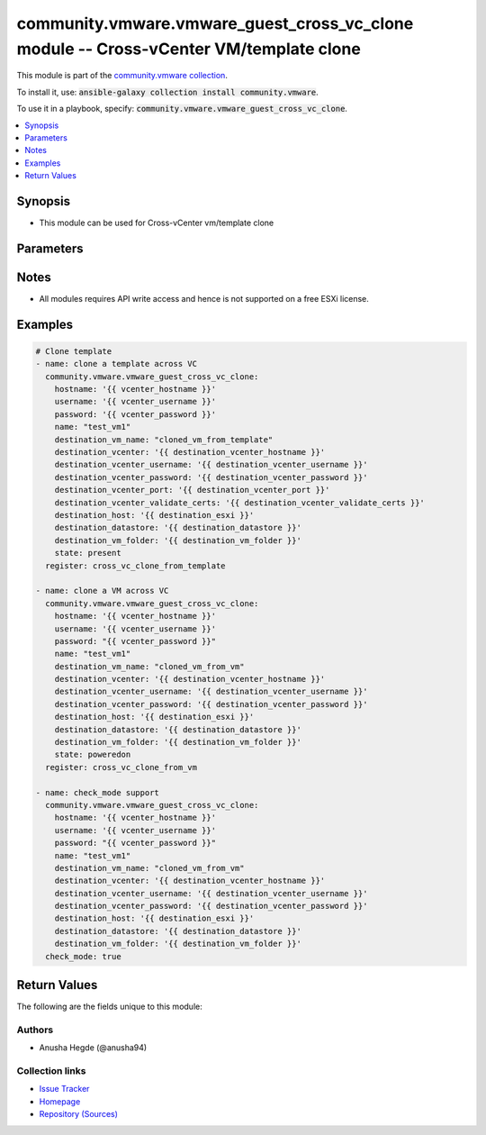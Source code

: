 

community.vmware.vmware_guest_cross_vc_clone module -- Cross-vCenter VM/template clone
++++++++++++++++++++++++++++++++++++++++++++++++++++++++++++++++++++++++++++++++++++++

This module is part of the `community.vmware collection <https://galaxy.ansible.com/community/vmware>`_.

To install it, use: :code:`ansible-galaxy collection install community.vmware`.

To use it in a playbook, specify: :code:`community.vmware.vmware_guest_cross_vc_clone`.


.. contents::
   :local:
   :depth: 1


Synopsis
--------

- This module can be used for Cross-vCenter vm/template clone








Parameters
----------

.. raw:: html

  <table style="width: 100%;">
  <thead>
    <tr>
    <th><p>Parameter</p></th>
    <th><p>Comments</p></th>
  </tr>
  </thead>
  <tbody>
  <tr>
    <td valign="top">
      <div class="ansibleOptionAnchor" id="parameter-destination_datastore"></div>
      <p style="display: inline;"><strong>destination_datastore</strong></p>
      <a class="ansibleOptionLink" href="#parameter-destination_datastore" title="Permalink to this option"></a>
      <p style="font-size: small; margin-bottom: 0;">
        <span style="color: purple;">string</span>
        / <span style="color: red;">required</span>
      </p>
    </td>
    <td valign="top">
      <p>The name of the destination datastore or the datastore cluster.</p>
      <p>If datastore cluster name is specified, we will find the Storage DRS recommended datastore in that cluster.</p>
    </td>
  </tr>
  <tr>
    <td valign="top">
      <div class="ansibleOptionAnchor" id="parameter-destination_host"></div>
      <p style="display: inline;"><strong>destination_host</strong></p>
      <a class="ansibleOptionLink" href="#parameter-destination_host" title="Permalink to this option"></a>
      <p style="font-size: small; margin-bottom: 0;">
        <span style="color: purple;">string</span>
        / <span style="color: red;">required</span>
      </p>
    </td>
    <td valign="top">
      <p>The name of the destination host.</p>
    </td>
  </tr>
  <tr>
    <td valign="top">
      <div class="ansibleOptionAnchor" id="parameter-destination_resource_pool"></div>
      <p style="display: inline;"><strong>destination_resource_pool</strong></p>
      <a class="ansibleOptionLink" href="#parameter-destination_resource_pool" title="Permalink to this option"></a>
      <p style="font-size: small; margin-bottom: 0;">
        <span style="color: purple;">string</span>
      </p>
    </td>
    <td valign="top">
      <p>Destination resource pool.</p>
      <p>If not provided, the destination host&#x27;s parent&#x27;s resource pool will be used.</p>
    </td>
  </tr>
  <tr>
    <td valign="top">
      <div class="ansibleOptionAnchor" id="parameter-destination_vcenter"></div>
      <p style="display: inline;"><strong>destination_vcenter</strong></p>
      <a class="ansibleOptionLink" href="#parameter-destination_vcenter" title="Permalink to this option"></a>
      <p style="font-size: small; margin-bottom: 0;">
        <span style="color: purple;">string</span>
        / <span style="color: red;">required</span>
      </p>
    </td>
    <td valign="top">
      <p>The hostname or IP address of the destination VCenter.</p>
    </td>
  </tr>
  <tr>
    <td valign="top">
      <div class="ansibleOptionAnchor" id="parameter-destination_vcenter_password"></div>
      <p style="display: inline;"><strong>destination_vcenter_password</strong></p>
      <a class="ansibleOptionLink" href="#parameter-destination_vcenter_password" title="Permalink to this option"></a>
      <p style="font-size: small; margin-bottom: 0;">
        <span style="color: purple;">string</span>
        / <span style="color: red;">required</span>
      </p>
    </td>
    <td valign="top">
      <p>The password of the destination VCenter.</p>
    </td>
  </tr>
  <tr>
    <td valign="top">
      <div class="ansibleOptionAnchor" id="parameter-destination_vcenter_port"></div>
      <p style="display: inline;"><strong>destination_vcenter_port</strong></p>
      <a class="ansibleOptionLink" href="#parameter-destination_vcenter_port" title="Permalink to this option"></a>
      <p style="font-size: small; margin-bottom: 0;">
        <span style="color: purple;">integer</span>
      </p>
    </td>
    <td valign="top">
      <p>The port to establish connection in the destination VCenter.</p>
      <p style="margin-top: 8px;"><b style="color: blue;">Default:</b> <code style="color: blue;">443</code></p>
    </td>
  </tr>
  <tr>
    <td valign="top">
      <div class="ansibleOptionAnchor" id="parameter-destination_vcenter_username"></div>
      <p style="display: inline;"><strong>destination_vcenter_username</strong></p>
      <a class="ansibleOptionLink" href="#parameter-destination_vcenter_username" title="Permalink to this option"></a>
      <p style="font-size: small; margin-bottom: 0;">
        <span style="color: purple;">string</span>
        / <span style="color: red;">required</span>
      </p>
    </td>
    <td valign="top">
      <p>The username of the destination VCenter.</p>
    </td>
  </tr>
  <tr>
    <td valign="top">
      <div class="ansibleOptionAnchor" id="parameter-destination_vcenter_validate_certs"></div>
      <p style="display: inline;"><strong>destination_vcenter_validate_certs</strong></p>
      <a class="ansibleOptionLink" href="#parameter-destination_vcenter_validate_certs" title="Permalink to this option"></a>
      <p style="font-size: small; margin-bottom: 0;">
        <span style="color: purple;">boolean</span>
      </p>
    </td>
    <td valign="top">
      <p>Parameter to indicate if certification validation needs to be done on destination VCenter.</p>
      <p style="margin-top: 8px;"><b">Choices:</b></p>
      <ul>
        <li><p><code style="color: blue;"><b>false</b></code> <span style="color: blue;">← (default)</span></p></li>
        <li><p><code>true</code></p></li>
      </ul>

    </td>
  </tr>
  <tr>
    <td valign="top">
      <div class="ansibleOptionAnchor" id="parameter-destination_vm_folder"></div>
      <p style="display: inline;"><strong>destination_vm_folder</strong></p>
      <a class="ansibleOptionLink" href="#parameter-destination_vm_folder" title="Permalink to this option"></a>
      <p style="font-size: small; margin-bottom: 0;">
        <span style="color: purple;">string</span>
        / <span style="color: red;">required</span>
      </p>
    </td>
    <td valign="top">
      <p>Destination folder, absolute path to deploy the cloned vm.</p>
      <p>This parameter is case sensitive.</p>
      <p>Examples:</p>
      <p>   folder: vm</p>
      <p>   folder: ha-datacenter/vm</p>
      <p>   folder: /datacenter1/vm</p>
    </td>
  </tr>
  <tr>
    <td valign="top">
      <div class="ansibleOptionAnchor" id="parameter-destination_vm_name"></div>
      <p style="display: inline;"><strong>destination_vm_name</strong></p>
      <a class="ansibleOptionLink" href="#parameter-destination_vm_name" title="Permalink to this option"></a>
      <p style="font-size: small; margin-bottom: 0;">
        <span style="color: purple;">string</span>
        / <span style="color: red;">required</span>
      </p>
    </td>
    <td valign="top">
      <p>The name of the cloned VM.</p>
    </td>
  </tr>
  <tr>
    <td valign="top">
      <div class="ansibleOptionAnchor" id="parameter-hostname"></div>
      <p style="display: inline;"><strong>hostname</strong></p>
      <a class="ansibleOptionLink" href="#parameter-hostname" title="Permalink to this option"></a>
      <p style="font-size: small; margin-bottom: 0;">
        <span style="color: purple;">string</span>
      </p>
    </td>
    <td valign="top">
      <p>The hostname or IP address of the vSphere vCenter or ESXi server.</p>
      <p>If the value is not specified in the task, the value of environment variable <code class='docutils literal notranslate'>VMWARE_HOST</code> will be used instead.</p>
      <p>Environment variable support added in Ansible 2.6.</p>
    </td>
  </tr>
  <tr>
    <td valign="top">
      <div class="ansibleOptionAnchor" id="parameter-is_template"></div>
      <p style="display: inline;"><strong>is_template</strong></p>
      <a class="ansibleOptionLink" href="#parameter-is_template" title="Permalink to this option"></a>
      <p style="font-size: small; margin-bottom: 0;">
        <span style="color: purple;">boolean</span>
      </p>
    </td>
    <td valign="top">
      <p>Specifies whether or not the new virtual machine should be marked as a template.</p>
      <p style="margin-top: 8px;"><b">Choices:</b></p>
      <ul>
        <li><p><code style="color: blue;"><b>false</b></code> <span style="color: blue;">← (default)</span></p></li>
        <li><p><code>true</code></p></li>
      </ul>

    </td>
  </tr>
  <tr>
    <td valign="top">
      <div class="ansibleOptionAnchor" id="parameter-moid"></div>
      <p style="display: inline;"><strong>moid</strong></p>
      <a class="ansibleOptionLink" href="#parameter-moid" title="Permalink to this option"></a>
      <p style="font-size: small; margin-bottom: 0;">
        <span style="color: purple;">string</span>
      </p>
    </td>
    <td valign="top">
      <p>Managed Object ID of the vm/template instance to manage if known, this is a unique identifier only within a single vCenter instance.</p>
      <p>This is required if <code class='docutils literal notranslate'>name</code> or <code class='docutils literal notranslate'>uuid</code> is not supplied.</p>
    </td>
  </tr>
  <tr>
    <td valign="top">
      <div class="ansibleOptionAnchor" id="parameter-name"></div>
      <p style="display: inline;"><strong>name</strong></p>
      <a class="ansibleOptionLink" href="#parameter-name" title="Permalink to this option"></a>
      <p style="font-size: small; margin-bottom: 0;">
        <span style="color: purple;">string</span>
      </p>
    </td>
    <td valign="top">
      <p>Name of the virtual machine or template.</p>
      <p>This is a required parameter, if parameter <code class='docutils literal notranslate'>uuid</code> or <code class='docutils literal notranslate'>moid</code> is not supplied.</p>
    </td>
  </tr>
  <tr>
    <td valign="top">
      <div class="ansibleOptionAnchor" id="parameter-password"></div>
      <div class="ansibleOptionAnchor" id="parameter-pass"></div>
      <div class="ansibleOptionAnchor" id="parameter-pwd"></div>
      <p style="display: inline;"><strong>password</strong></p>
      <a class="ansibleOptionLink" href="#parameter-password" title="Permalink to this option"></a>
      <p style="font-size: small; margin-bottom: 0;"><span style="color: darkgreen; white-space: normal;">aliases: pass, pwd</span></p>
      <p style="font-size: small; margin-bottom: 0;">
        <span style="color: purple;">string</span>
      </p>
    </td>
    <td valign="top">
      <p>The password of the vSphere vCenter or ESXi server.</p>
      <p>If the value is not specified in the task, the value of environment variable <code class='docutils literal notranslate'>VMWARE_PASSWORD</code> will be used instead.</p>
      <p>Environment variable support added in Ansible 2.6.</p>
    </td>
  </tr>
  <tr>
    <td valign="top">
      <div class="ansibleOptionAnchor" id="parameter-port"></div>
      <p style="display: inline;"><strong>port</strong></p>
      <a class="ansibleOptionLink" href="#parameter-port" title="Permalink to this option"></a>
      <p style="font-size: small; margin-bottom: 0;">
        <span style="color: purple;">integer</span>
      </p>
    </td>
    <td valign="top">
      <p>The port number of the vSphere vCenter or ESXi server.</p>
      <p>If the value is not specified in the task, the value of environment variable <code class='docutils literal notranslate'>VMWARE_PORT</code> will be used instead.</p>
      <p>Environment variable support added in Ansible 2.6.</p>
      <p style="margin-top: 8px;"><b style="color: blue;">Default:</b> <code style="color: blue;">443</code></p>
    </td>
  </tr>
  <tr>
    <td valign="top">
      <div class="ansibleOptionAnchor" id="parameter-proxy_host"></div>
      <p style="display: inline;"><strong>proxy_host</strong></p>
      <a class="ansibleOptionLink" href="#parameter-proxy_host" title="Permalink to this option"></a>
      <p style="font-size: small; margin-bottom: 0;">
        <span style="color: purple;">string</span>
      </p>
    </td>
    <td valign="top">
      <p>Address of a proxy that will receive all HTTPS requests and relay them.</p>
      <p>The format is a hostname or a IP.</p>
      <p>If the value is not specified in the task, the value of environment variable <code class='docutils literal notranslate'>VMWARE_PROXY_HOST</code> will be used instead.</p>
      <p>This feature depends on a version of pyvmomi greater than v6.7.1.2018.12</p>
    </td>
  </tr>
  <tr>
    <td valign="top">
      <div class="ansibleOptionAnchor" id="parameter-proxy_port"></div>
      <p style="display: inline;"><strong>proxy_port</strong></p>
      <a class="ansibleOptionLink" href="#parameter-proxy_port" title="Permalink to this option"></a>
      <p style="font-size: small; margin-bottom: 0;">
        <span style="color: purple;">integer</span>
      </p>
    </td>
    <td valign="top">
      <p>Port of the HTTP proxy that will receive all HTTPS requests and relay them.</p>
      <p>If the value is not specified in the task, the value of environment variable <code class='docutils literal notranslate'>VMWARE_PROXY_PORT</code> will be used instead.</p>
    </td>
  </tr>
  <tr>
    <td valign="top">
      <div class="ansibleOptionAnchor" id="parameter-state"></div>
      <p style="display: inline;"><strong>state</strong></p>
      <a class="ansibleOptionLink" href="#parameter-state" title="Permalink to this option"></a>
      <p style="font-size: small; margin-bottom: 0;">
        <span style="color: purple;">string</span>
      </p>
    </td>
    <td valign="top">
      <p>The state of Virtual Machine deployed.</p>
      <p>If set to <code class='docutils literal notranslate'>present</code> and VM does not exists, then VM is created.</p>
      <p>If set to <code class='docutils literal notranslate'>present</code> and VM exists, no action is taken.</p>
      <p>If set to <code class='docutils literal notranslate'>poweredon</code> and VM does not exists, then VM is created with powered on state.</p>
      <p>If set to <code class='docutils literal notranslate'>poweredon</code> and VM exists, no action is taken.</p>
      <p style="margin-top: 8px;"><b">Choices:</b></p>
      <ul>
        <li><p><code style="color: blue;"><b>&#34;present&#34;</b></code> <span style="color: blue;">← (default)</span></p></li>
        <li><p><code>&#34;poweredon&#34;</code></p></li>
      </ul>

    </td>
  </tr>
  <tr>
    <td valign="top">
      <div class="ansibleOptionAnchor" id="parameter-timeout"></div>
      <p style="display: inline;"><strong>timeout</strong></p>
      <a class="ansibleOptionLink" href="#parameter-timeout" title="Permalink to this option"></a>
      <p style="font-size: small; margin-bottom: 0;">
        <span style="color: purple;">integer</span>
      </p>
      <p><i style="font-size: small; color: darkgreen;">added in community.vmware 3.5.0</i></p>
    </td>
    <td valign="top">
      <p>The timeout in seconds. When the timeout is reached, the module will fail.</p>
      <p style="margin-top: 8px;"><b style="color: blue;">Default:</b> <code style="color: blue;">3600</code></p>
    </td>
  </tr>
  <tr>
    <td valign="top">
      <div class="ansibleOptionAnchor" id="parameter-use_instance_uuid"></div>
      <p style="display: inline;"><strong>use_instance_uuid</strong></p>
      <a class="ansibleOptionLink" href="#parameter-use_instance_uuid" title="Permalink to this option"></a>
      <p style="font-size: small; margin-bottom: 0;">
        <span style="color: purple;">boolean</span>
      </p>
    </td>
    <td valign="top">
      <p>Whether to use the VMware instance UUID rather than the BIOS UUID.</p>
      <p style="margin-top: 8px;"><b">Choices:</b></p>
      <ul>
        <li><p><code style="color: blue;"><b>false</b></code> <span style="color: blue;">← (default)</span></p></li>
        <li><p><code>true</code></p></li>
      </ul>

    </td>
  </tr>
  <tr>
    <td valign="top">
      <div class="ansibleOptionAnchor" id="parameter-username"></div>
      <div class="ansibleOptionAnchor" id="parameter-admin"></div>
      <div class="ansibleOptionAnchor" id="parameter-user"></div>
      <p style="display: inline;"><strong>username</strong></p>
      <a class="ansibleOptionLink" href="#parameter-username" title="Permalink to this option"></a>
      <p style="font-size: small; margin-bottom: 0;"><span style="color: darkgreen; white-space: normal;">aliases: admin, user</span></p>
      <p style="font-size: small; margin-bottom: 0;">
        <span style="color: purple;">string</span>
      </p>
    </td>
    <td valign="top">
      <p>The username of the vSphere vCenter or ESXi server.</p>
      <p>If the value is not specified in the task, the value of environment variable <code class='docutils literal notranslate'>VMWARE_USER</code> will be used instead.</p>
      <p>Environment variable support added in Ansible 2.6.</p>
    </td>
  </tr>
  <tr>
    <td valign="top">
      <div class="ansibleOptionAnchor" id="parameter-uuid"></div>
      <p style="display: inline;"><strong>uuid</strong></p>
      <a class="ansibleOptionLink" href="#parameter-uuid" title="Permalink to this option"></a>
      <p style="font-size: small; margin-bottom: 0;">
        <span style="color: purple;">string</span>
      </p>
    </td>
    <td valign="top">
      <p>UUID of the vm/template instance to clone from, this is VMware&#x27;s unique identifier.</p>
      <p>This is a required parameter, if parameter <code class='docutils literal notranslate'>name</code> or <code class='docutils literal notranslate'>moid</code> is not supplied.</p>
    </td>
  </tr>
  <tr>
    <td valign="top">
      <div class="ansibleOptionAnchor" id="parameter-validate_certs"></div>
      <p style="display: inline;"><strong>validate_certs</strong></p>
      <a class="ansibleOptionLink" href="#parameter-validate_certs" title="Permalink to this option"></a>
      <p style="font-size: small; margin-bottom: 0;">
        <span style="color: purple;">boolean</span>
      </p>
    </td>
    <td valign="top">
      <p>Allows connection when SSL certificates are not valid. Set to <code class='docutils literal notranslate'>false</code> when certificates are not trusted.</p>
      <p>If the value is not specified in the task, the value of environment variable <code class='docutils literal notranslate'>VMWARE_VALIDATE_CERTS</code> will be used instead.</p>
      <p>Environment variable support added in Ansible 2.6.</p>
      <p>If set to <code class='docutils literal notranslate'>true</code>, please make sure Python &gt;= 2.7.9 is installed on the given machine.</p>
      <p style="margin-top: 8px;"><b">Choices:</b></p>
      <ul>
        <li><p><code>false</code></p></li>
        <li><p><code style="color: blue;"><b>true</b></code> <span style="color: blue;">← (default)</span></p></li>
      </ul>

    </td>
  </tr>
  </tbody>
  </table>




Notes
-----

- All modules requires API write access and hence is not supported on a free ESXi license.


Examples
--------

.. code-block:: yaml

    
    # Clone template
    - name: clone a template across VC
      community.vmware.vmware_guest_cross_vc_clone:
        hostname: '{{ vcenter_hostname }}'
        username: '{{ vcenter_username }}'
        password: '{{ vcenter_password }}'
        name: "test_vm1"
        destination_vm_name: "cloned_vm_from_template"
        destination_vcenter: '{{ destination_vcenter_hostname }}'
        destination_vcenter_username: '{{ destination_vcenter_username }}'
        destination_vcenter_password: '{{ destination_vcenter_password }}'
        destination_vcenter_port: '{{ destination_vcenter_port }}'
        destination_vcenter_validate_certs: '{{ destination_vcenter_validate_certs }}'
        destination_host: '{{ destination_esxi }}'
        destination_datastore: '{{ destination_datastore }}'
        destination_vm_folder: '{{ destination_vm_folder }}'
        state: present
      register: cross_vc_clone_from_template

    - name: clone a VM across VC
      community.vmware.vmware_guest_cross_vc_clone:
        hostname: '{{ vcenter_hostname }}'
        username: '{{ vcenter_username }}'
        password: "{{ vcenter_password }}"
        name: "test_vm1"
        destination_vm_name: "cloned_vm_from_vm"
        destination_vcenter: '{{ destination_vcenter_hostname }}'
        destination_vcenter_username: '{{ destination_vcenter_username }}'
        destination_vcenter_password: '{{ destination_vcenter_password }}'
        destination_host: '{{ destination_esxi }}'
        destination_datastore: '{{ destination_datastore }}'
        destination_vm_folder: '{{ destination_vm_folder }}'
        state: poweredon
      register: cross_vc_clone_from_vm

    - name: check_mode support
      community.vmware.vmware_guest_cross_vc_clone:
        hostname: '{{ vcenter_hostname }}'
        username: '{{ vcenter_username }}'
        password: "{{ vcenter_password }}"
        name: "test_vm1"
        destination_vm_name: "cloned_vm_from_vm"
        destination_vcenter: '{{ destination_vcenter_hostname }}'
        destination_vcenter_username: '{{ destination_vcenter_username }}'
        destination_vcenter_password: '{{ destination_vcenter_password }}'
        destination_host: '{{ destination_esxi }}'
        destination_datastore: '{{ destination_datastore }}'
        destination_vm_folder: '{{ destination_vm_folder }}'
      check_mode: true





Return Values
-------------
The following are the fields unique to this module:

.. raw:: html

  <table style="width: 100%;">
  <thead>
    <tr>
    <th><p>Key</p></th>
    <th><p>Description</p></th>
  </tr>
  </thead>
  <tbody>
  <tr>
    <td valign="top">
      <div class="ansibleOptionAnchor" id="return-vm_info"></div>
      <p style="display: inline;"><strong>vm_info</strong></p>
      <a class="ansibleOptionLink" href="#return-vm_info" title="Permalink to this return value"></a>
      <p style="font-size: small; margin-bottom: 0;">
        <span style="color: purple;">dictionary</span>
      </p>
    </td>
    <td valign="top">
      <p>metadata about the virtual machine</p>
      <p style="margin-top: 8px;"><b>Returned:</b> always</p>
      <p style="margin-top: 8px; color: blue; word-wrap: break-word; word-break: break-all;"><b style="color: black;">Sample:</b> <code>{&#34;datastore&#34;: &#34;&#34;, &#34;host&#34;: &#34;&#34;, &#34;power_on&#34;: &#34;&#34;, &#34;vcenter&#34;: &#34;&#34;, &#34;vm_folder&#34;: &#34;&#34;, &#34;vm_name&#34;: &#34;&#34;}</code></p>
    </td>
  </tr>
  </tbody>
  </table>




Authors
~~~~~~~

- Anusha Hegde (@anusha94)



Collection links
~~~~~~~~~~~~~~~~

* `Issue Tracker <https://github.com/ansible-collections/community.vmware/issues?q=is%3Aissue+is%3Aopen+sort%3Aupdated-desc>`__
* `Homepage <https://github.com/ansible-collections/community.vmware>`__
* `Repository (Sources) <https://github.com/ansible-collections/community.vmware.git>`__

